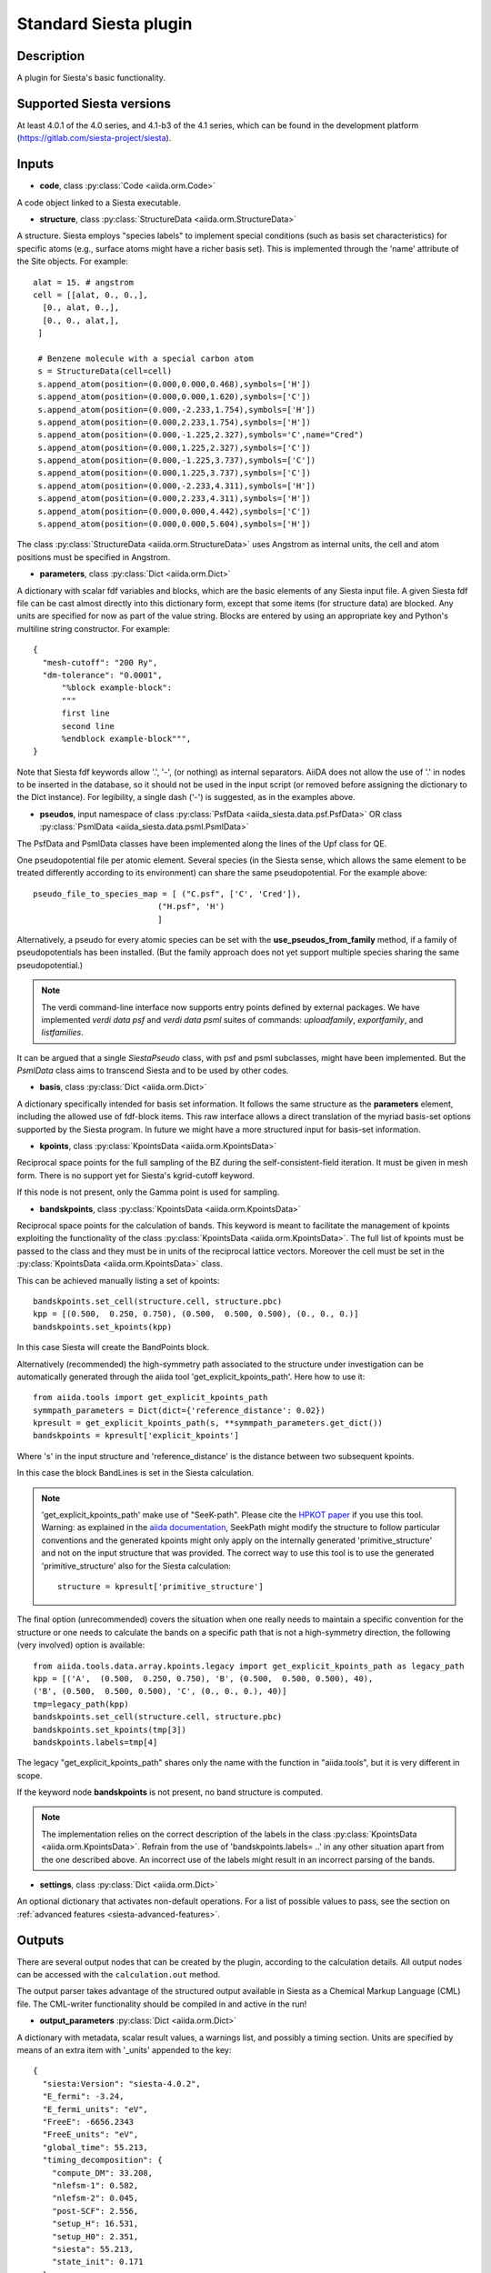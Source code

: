 Standard Siesta plugin
++++++++++++++++++++++

Description
-----------

A plugin for Siesta's basic functionality. 


Supported Siesta versions
-------------------------

At least 4.0.1 of the 4.0 series, and 4.1-b3 of the 4.1 series, which
can be found in the development platform
(https://gitlab.com/siesta-project/siesta).

Inputs
------

* **code**, class :py:class:`Code <aiida.orm.Code>`

A code object linked to a Siesta executable. 
  
* **structure**, class :py:class:`StructureData <aiida.orm.StructureData>`

A structure. Siesta employs "species labels" to implement special
conditions (such as basis set characteristics) for specific atoms
(e.g., surface atoms might have a richer basis set). This is
implemented through the 'name' attribute of the Site objects. For example::

  alat = 15. # angstrom
  cell = [[alat, 0., 0.,],
    [0., alat, 0.,],
    [0., 0., alat,],
   ]

   # Benzene molecule with a special carbon atom
   s = StructureData(cell=cell)
   s.append_atom(position=(0.000,0.000,0.468),symbols=['H'])
   s.append_atom(position=(0.000,0.000,1.620),symbols=['C'])
   s.append_atom(position=(0.000,-2.233,1.754),symbols=['H'])
   s.append_atom(position=(0.000,2.233,1.754),symbols=['H'])
   s.append_atom(position=(0.000,-1.225,2.327),symbols='C',name="Cred")
   s.append_atom(position=(0.000,1.225,2.327),symbols=['C'])
   s.append_atom(position=(0.000,-1.225,3.737),symbols=['C'])
   s.append_atom(position=(0.000,1.225,3.737),symbols=['C'])
   s.append_atom(position=(0.000,-2.233,4.311),symbols=['H'])
   s.append_atom(position=(0.000,2.233,4.311),symbols=['H'])
   s.append_atom(position=(0.000,0.000,4.442),symbols=['C'])
   s.append_atom(position=(0.000,0.000,5.604),symbols=['H'])

The class :py:class:`StructureData <aiida.orm.StructureData>` uses Angstrom
as internal units, the cell and atom positions must be specified in Angstrom.

* **parameters**, class :py:class:`Dict <aiida.orm.Dict>`

A dictionary with scalar fdf variables and blocks, which are the
basic elements of any Siesta input file. A given Siesta fdf file
can be cast almost directly into this dictionary form, except that
some items (for structure data) are blocked. Any units are
specified for now as part of the value string. Blocks are entered
by using an appropriate key and Python's multiline string
constructor. For example::

    {
      "mesh-cutoff": "200 Ry",
      "dm-tolerance": "0.0001",
	  "%block example-block":
	  """
	  first line
	  second line
	  %endblock example-block""",
    }

Note that Siesta fdf keywords allow '.', '-', (or nothing) as internal
separators. AiiDA does not allow the use of '.' in nodes to be
inserted in the database, so it should not be used in the input script
(or removed before assigning the dictionary to the Dict
instance). For legibility, a single dash ('-') is suggested, as in the
examples above.

* **pseudos**, input namespace of class :py:class:`PsfData  <aiida_siesta.data.psf.PsfData>`
  OR class :py:class:`PsmlData  <aiida_siesta.data.psml.PsmlData>`

The PsfData and PsmlData classes have been implemented along the lines of the Upf class for QE.

One pseudopotential file per atomic element. Several species (in the
Siesta sense, which allows the same element to be treated differently
according to its environment) can share the same pseudopotential. For the example
above::

  pseudo_file_to_species_map = [ ("C.psf", ['C', 'Cred']),
                            ("H.psf", 'H')
			    ]


Alternatively, a pseudo for every atomic species can be set with the
**use_pseudos_from_family**  method, if a family of pseudopotentials
has been installed. (But the family approach does not yet support
multiple species sharing the same pseudopotential.)

.. note:: The verdi command-line interface now supports entry points
   defined by external packages. We have implemented  `verdi data
   psf` and `verdi data psml` suites of commands: `uploadfamily`, `exportfamily`, and
   `listfamilies`.

It can be argued that a single `SiestaPseudo` class, with psf and psml
subclasses, might have been implemented. But the `PsmlData` class aims
to transcend Siesta and to be used by other codes.

* **basis**, class :py:class:`Dict  <aiida.orm.Dict>`
  
A dictionary specifically intended for basis set information. It
follows the same structure as the **parameters** element, including
the allowed use of fdf-block items. This raw interface allows a
direct translation of the myriad basis-set options supported by the
Siesta program. In future we might have a more structured input for
basis-set information.

* **kpoints**, class :py:class:`KpointsData <aiida.orm.KpointsData>`
  
Reciprocal space points for the full sampling of the BZ during the
self-consistent-field iteration. It must be given in mesh form. There is no support
yet for Siesta's kgrid-cutoff keyword.

If this node is not present, only the Gamma point is used for sampling.

* **bandskpoints**, class :py:class:`KpointsData <aiida.orm.KpointsData>`
  
Reciprocal space points for the calculation of bands.
This keyword is meant to facilitate the management of kpoints
exploiting the functionality
of the class :py:class:`KpointsData <aiida.orm.KpointsData>`.
The full list of kpoints must be passed to the class
and they must be in units of the reciprocal lattice vectors.
Moreover the cell must be set in the :py:class:`KpointsData <aiida.orm.KpointsData>`
class.

This can be achieved manually listing a set of kpoints::

        bandskpoints.set_cell(structure.cell, structure.pbc)
        kpp = [(0.500,  0.250, 0.750), (0.500,  0.500, 0.500), (0., 0., 0.)]
        bandskpoints.set_kpoints(kpp)
In this case Siesta will create the BandPoints block.

Alternatively (recommended) the high-symmetry path associated to the
structure under investigation can be
automatically generated through the aiida tool 'get_explicit_kpoints_path'.
Here how to use it::
        from aiida.tools import get_explicit_kpoints_path
        symmpath_parameters = Dict(dict={'reference_distance': 0.02})
        kpresult = get_explicit_kpoints_path(s, **symmpath_parameters.get_dict())
        bandskpoints = kpresult['explicit_kpoints']
Where 's' in the input structure and 'reference_distance' is
the distance between two subsequent kpoints.

In this case the block BandLines is set in the Siesta
calculation.

.. note:: 'get_explicit_kpoints_path' make use of "SeeK-path".
   Please cite the `HPKOT paper`_ if you use this tool.
   Warning: as explained in the `aiida documentation`_, SeekPath
   might modify the structure to follow particular conventions
   and the generated kpoints might only 
   apply on the internally generated 'primitive_structure' and not 
   on the input structure that was provided. The correct
   way to use this tool is to use the generated 'primitive_structure' also for the
   Siesta calculation::
        structure = kpresult['primitive_structure']

The final option (unrecommended) covers the situation
when one really needs to maintain a specific convention for the
structure or one needs to calculate the bands on a specific path
that is not a high-symmetry direction, the following (very involved)
option is available::
        from aiida.tools.data.array.kpoints.legacy import get_explicit_kpoints_path as legacy_path
        kpp = [('A',  (0.500,  0.250, 0.750), 'B', (0.500,  0.500, 0.500), 40),
        ('B', (0.500,  0.500, 0.500), 'C', (0., 0., 0.), 40)]
        tmp=legacy_path(kpp)
        bandskpoints.set_cell(structure.cell, structure.pbc)
        bandskpoints.set_kpoints(tmp[3])
        bandskpoints.labels=tmp[4]
The legacy "get_explicit_kpoints_path" shares only the name with the function in
"aiida.tools", but it is very different in scope.

If the keyword node **bandskpoints** is not present, no band structure is computed.

.. note:: The implementation relies on the correct description of
   the labels in the class :py:class:`KpointsData <aiida.orm.KpointsData>`.
   Refrain from the use of 'bandskpoints.labels= ..' in any other
   situation apart from the one described above. An incorrect use of the labels
   might result in an incorrect parsing of the bands.


* **settings**, class  :py:class:`Dict <aiida.orm.Dict>`
      
An optional dictionary that activates non-default operations. For a list of possible
values to pass, see the section on :ref:`advanced features <siesta-advanced-features>`.

Outputs
-------

There are several output nodes that can be created by the plugin,
according to the calculation details.  All output nodes can be
accessed with the ``calculation.out`` method.

The output parser takes advantage of the structured output available
in Siesta as a Chemical Markup Language (CML) file. The CML-writer
functionality should be compiled in and active in the run!

* **output_parameters** :py:class:`Dict <aiida.orm.Dict>` 

A dictionary with metadata, scalar result values, a warnings
list, and possibly a timing section.
Units are specified by means of an extra item with '_units'
appended to the key::

    {
      "siesta:Version": "siesta-4.0.2",
      "E_fermi": -3.24,
      "E_fermi_units": "eV",
      "FreeE": -6656.2343
      "FreeE_units": "eV",
      "global_time": 55.213,
      "timing_decomposition": {
        "compute_DM": 33.208, 
        "nlefsm-1": 0.582, 
        "nlefsm-2": 0.045, 
        "post-SCF": 2.556, 
        "setup_H": 16.531, 
        "setup_H0": 2.351, 
        "siesta": 55.213, 
        "state_init": 0.171
      }, 
      "warnings": [ "INFO: Job Completed"]
    }

The scalar quantities to include are specified in a global-variable
in the parser. Currently they are the Kohn-Sham, Free, Band, and Fermi
energies, and the total spin. These are converted to 'float'.
As this dictionary is sorted, keys for program values and metadata are
intermixed.

The timing information (if present), includes the global walltime in
seconds, and a decomposition by sections of the code. Most relevant
are typically the `compute_DM` and `setup_H` sections.

The 'warnings' list contains program messages, labeled as INFO,
WARNING, or FATAL, read directly from a MESSAGES file produced by
Siesta, which include items from the execution of the program and
also a possible 'out of time' condition. This is implemented by
passing to the program the wallclock time specified in the script,
and checking at each scf step for the walltime consumed. This
'warnings' list can be examined by the parser itself to raise an
exception in the FATAL case.

* **forces_and_stress** :py:class:`ArrayData <aiida.orm.ArrayData>`

Contains the final forces (eV/Angstrom) and stresses (GPa) in array form.
  

* **output_structure** :py:class:`StructureData <aiida.orm.StructureData>`
  
Present only if the calculation is moving the ions.  Cell and ionic
positions refer to the last configuration.

* **bands**, :py:class:`BandsData  <aiida.orm.BandsData>`
  
Present only if a band calculation is requested (signaled by the
presence of a **bandskpoints** input node of class KpointsData)
Contains an array with the list of electronic energies (in eV) for every
kpoint. For spin-polarized calculations, there is an extra dimension
for spin. In this class also the full list of kpoints is stored and they are
in units of 1/Angstrom. Therefore a direct comparison with the Siesta output 
SystLabel.bands is possible only after the conversion of Angstrom to Bohr.
The bands are not rescaled by the Fermi energy.
  
No trajectories have been implemented yet.

Errors
------

Errors during the parsing stage are reported in the log of the calculation (accessible 
with the ``verdi process report`` command). 
Moreover, they are stored in the `output_parameters` node under the key ``warnings``.

Restarts
--------

A restarting capability is implemented through the optional input
**parent_calc_folder**, :py:class:`RemoteData  <aiida.orm.RemoteData>`

which represents the remote scratch folder for a previous calculation.

The density-matrix file is copied from the old calculation scratch
folder to the new calculation's one.

This approach enables continuation of runs which have failed due to
lack of time or insufficient convergence in the allotted number of
steps.

.. _siesta-advanced-features:

Additional advanced features
----------------------------

While the input link with name **parameters** is used for the main
Siesta options (as would be given in an fdf file), additional settings
can be specified in the **settings** input, also of type Dict.

Below we summarise some of the options that you can specify, and their effect.

The keys of the settings dictionary are internally converted to
uppercase by the plugin.

Adding command-line options
...........................

If you want to add command-line options to the executable (particularly 
relevant e.g. to tune the parallelization level), you can pass each option 
as a string in a list, as follows::

  settings_dict = {  
      'cmdline': ['-option1', '-option2'],
  }

Note that very few user-level comand-line options (besides those
already inserted by AiiDA for MPI operation) are currently implemented.

Retrieving more files
.....................

If you know that your calculation is producing additional files that you want to
retrieve (and preserve in the AiiDA repository), you can add
those files as a list as follows::


  settings_dict = {  
    'additional_retrieve_list': ['aiida.EIG', 'aiida.ORB_INDX'],
  }

.. _HPKOT paper: http://dx.doi.org/10.1016/j.commatsci.2016.10.015
.. _aiida documentation: https://aiida.readthedocs.io/projects/aiida-core/en/latest/apidoc/aiida.tools.html#aiida.tools.get_explicit_kpoints_path
